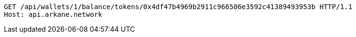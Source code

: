 [source,http,options="nowrap"]
----
GET /api/wallets/1/balance/tokens/0x4df47b4969b2911c966506e3592c41389493953b HTTP/1.1
Host: api.arkane.network
----